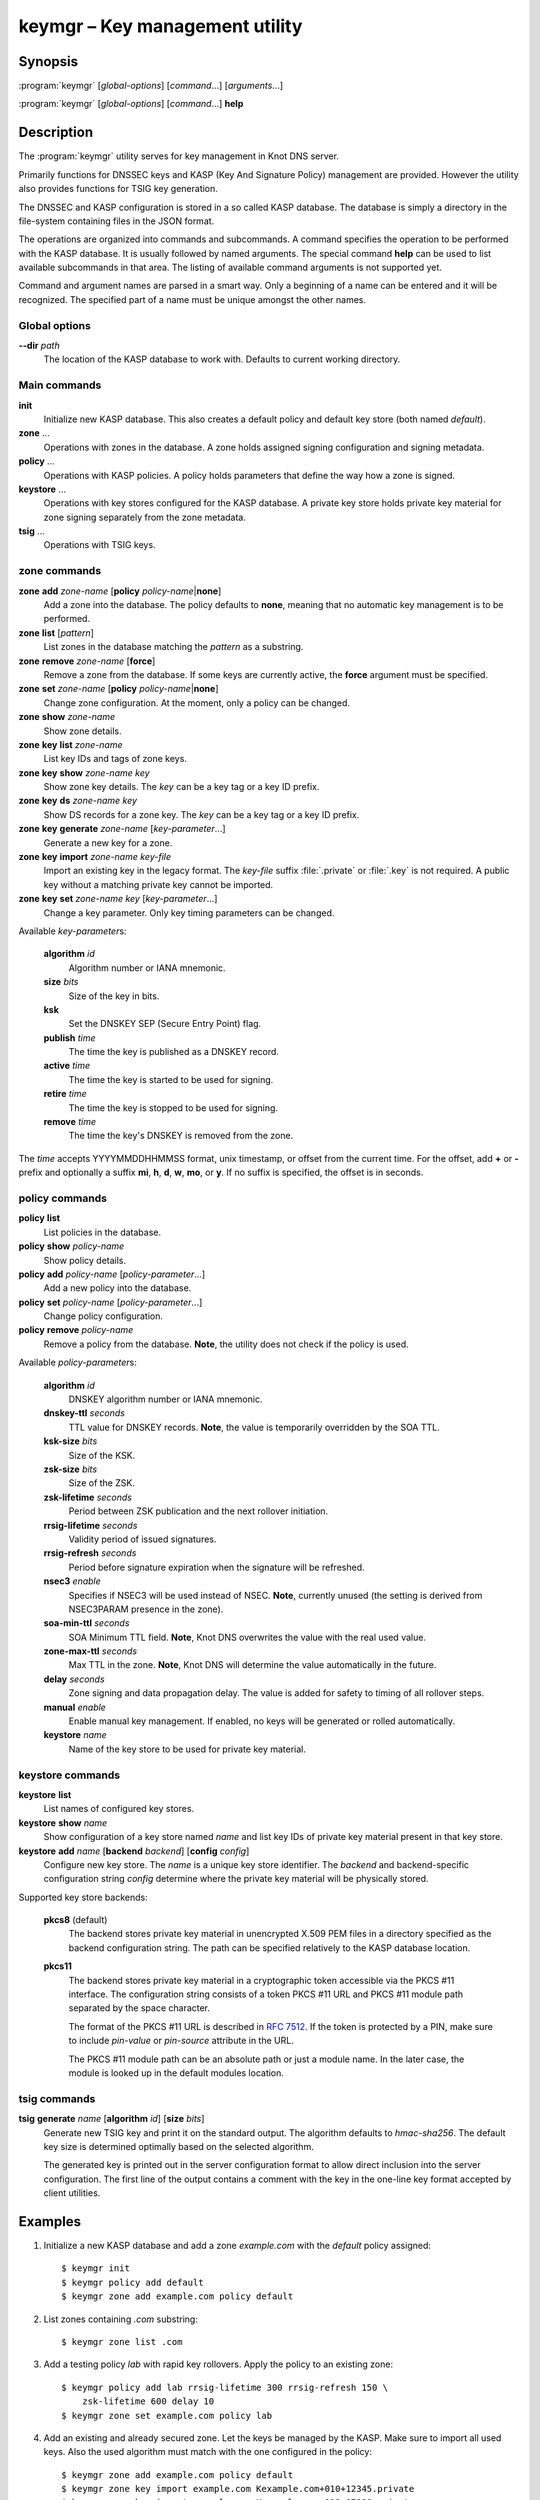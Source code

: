 .. highlight:: console

keymgr – Key management utility
===============================

Synopsis
--------

:program:`keymgr` [*global-options*] [*command*...] [*arguments*...]

:program:`keymgr` [*global-options*] [*command*...] **help**

Description
-----------

The :program:`keymgr` utility serves for key management in Knot DNS server.

Primarily functions for DNSSEC keys and KASP (Key And Signature Policy)
management are provided. However the utility also provides functions for
TSIG key generation.

The DNSSEC and KASP configuration is stored in a so called KASP database.
The database is simply a directory in the file-system containing files in the
JSON format.

The operations are organized into commands and subcommands. A command
specifies the operation to be performed with the KASP database. It is usually
followed by named arguments. The special command **help** can be used to list
available subcommands in that area. The listing of available command arguments
is not supported yet.

Command and argument names are parsed in a smart way. Only a beginning
of a name can be entered and it will be recognized. The specified part of
a name must be unique amongst the other names.

Global options
..............

**--dir** *path*
  The location of the KASP database to work with. Defaults to current working
  directory.

Main commands
.............

**init**
  Initialize new KASP database. This also creates a default policy and default
  key store (both named *default*).

**zone** ...
  Operations with zones in the database. A zone holds assigned signing
  configuration and signing metadata.

**policy** ...
  Operations with KASP policies. A policy holds parameters that define the
  way how a zone is signed.

**keystore** ...
  Operations with key stores configured for the KASP database. A private key
  store holds private key material for zone signing separately from the zone
  metadata.

**tsig** ...
  Operations with TSIG keys.

zone commands
.............

**zone** **add** *zone-name* [**policy** *policy-name*\|\ **none**]
  Add a zone into the database. The policy defaults to **none**, meaning that
  no automatic key management is to be performed.

**zone** **list** [*pattern*]
  List zones in the database matching the *pattern* as a substring.

**zone** **remove** *zone-name* [**force**]
  Remove a zone from the database. If some keys are currently active, the
  **force** argument must be specified.

**zone** **set** *zone-name* [**policy** *policy-name*\|\ **none**]
  Change zone configuration. At the moment, only a policy can be changed.

**zone** **show** *zone-name*
  Show zone details.

**zone** **key** **list** *zone-name*
  List key IDs and tags of zone keys.

**zone** **key** **show** *zone-name* *key*
  Show zone key details. The *key* can be a key tag or a key ID prefix.

**zone** **key** **ds** *zone-name* *key*
  Show DS records for a zone key. The *key* can be a key tag or a key ID prefix.

**zone** **key** **generate** *zone-name* [*key-parameter*...]
  Generate a new key for a zone.

**zone** **key** **import** *zone-name* *key-file*
  Import an existing key in the legacy format. The *key-file* suffix
  :file:`.private` or :file:`.key` is not required. A public key without
  a matching private key cannot be imported.

**zone** **key** **set** *zone-name* *key* [*key-parameter*...]
  Change a key parameter. Only key timing parameters can be changed.

Available *key-parameter*\ s:

  **algorithm** *id*
    Algorithm number or IANA mnemonic.

  **size** *bits*
    Size of the key in bits.

  **ksk**
    Set the DNSKEY SEP (Secure Entry Point) flag.

  **publish** *time*
    The time the key is published as a DNSKEY record.

  **active** *time*
    The time the key is started to be used for signing.

  **retire** *time*
   The time the key is stopped to be used for signing.

  **remove** *time*
    The time the key's DNSKEY is removed from the zone.

The *time* accepts YYYYMMDDHHMMSS format, unix timestamp, or offset from the
current time. For the offset, add **+** or **-** prefix and optionally a
suffix **mi**, **h**, **d**, **w**, **mo**, or **y**. If no suffix is specified,
the offset is in seconds.

policy commands
...............

**policy** **list**
  List policies in the database.

**policy** **show** *policy-name*
  Show policy details.

**policy** **add** *policy-name* [*policy-parameter*...]
  Add a new policy into the database.

**policy** **set** *policy-name* [*policy-parameter*...]
  Change policy configuration.

**policy** **remove** *policy-name*
  Remove a policy from the database.
  **Note**, the utility does not check if the policy is used.

Available *policy-parameter*\ s:

  **algorithm** *id*
    DNSKEY algorithm number or IANA mnemonic.

  **dnskey-ttl** *seconds*
    TTL value for DNSKEY records.
    **Note**, the value is temporarily overridden by the SOA TTL.

  **ksk-size** *bits*
    Size of the KSK.

  **zsk-size** *bits*
    Size of the ZSK.

  **zsk-lifetime** *seconds*
    Period between ZSK publication and the next rollover initiation.

  **rrsig-lifetime** *seconds*
    Validity period of issued signatures.

  **rrsig-refresh** *seconds*
    Period before signature expiration when the signature will be refreshed.

  **nsec3** *enable*
    Specifies if NSEC3 will be used instead of NSEC.
    **Note**, currently unused (the setting is derived from NSEC3PARAM presence
    in the zone).

  **soa-min-ttl** *seconds*
    SOA Minimum TTL field.
    **Note**, Knot DNS overwrites the value with the real used value.

  **zone-max-ttl** *seconds*
    Max TTL in the zone.
    **Note**, Knot DNS will determine the value automatically in the future.

  **delay** *seconds*
    Zone signing and data propagation delay. The value is added for safety to
    timing of all rollover steps.

  **manual** *enable*
    Enable manual key management. If enabled, no keys will be generated or
    rolled automatically.

  **keystore** *name*
    Name of the key store to be used for private key material.

keystore commands
.................

**keystore** **list**
  List names of configured key stores.

**keystore** **show** *name*
  Show configuration of a key store named *name* and list key IDs of private
  key material present in that key store.

**keystore** **add** *name* [**backend** *backend*] [**config** *config*]
  Configure new key store. The *name* is a unique key store identifier. The
  *backend* and backend-specific configuration string *config* determine where
  the private key material will be physically stored.

Supported key store backends:

  **pkcs8** (default)
    The backend stores private key material in unencrypted X.509 PEM files
    in a directory specified as the backend configuration string. The path
    can be specified relatively to the KASP database location.

  **pkcs11**
    The backend stores private key material in a cryptographic token accessible
    via the PKCS #11 interface. The configuration string consists of a token
    PKCS #11 URL and PKCS #11 module path separated by the space character.

    The format of the PKCS #11 URL is described in :rfc:`7512`. If the token
    is protected by a PIN, make sure to include *pin-value* or *pin-source*
    attribute in the URL.

    The PKCS #11 module path can be an absolute path or just a module name. In
    the later case, the module is looked up in the default modules location.

tsig commands
.............

**tsig** **generate** *name* [**algorithm** *id*] [**size** *bits*]
  Generate new TSIG key and print it on the standard output. The algorithm
  defaults to *hmac-sha256*. The default key size is determined optimally based
  on the selected algorithm.

  The generated key is printed out in the server configuration format to allow
  direct inclusion into the server configuration. The first line of the output
  contains a comment with the key in the one-line key format accepted by client
  utilities.

Examples
--------

1. Initialize a new KASP database and add a zone *example.com* with the
   *default* policy assigned::

    $ keymgr init
    $ keymgr policy add default
    $ keymgr zone add example.com policy default

2. List zones containing *.com* substring::

    $ keymgr zone list .com

3. Add a testing policy *lab* with rapid key rollovers. Apply the policy to an
   existing zone::

    $ keymgr policy add lab rrsig-lifetime 300 rrsig-refresh 150 \
        zsk-lifetime 600 delay 10
    $ keymgr zone set example.com policy lab

4. Add an existing and already secured zone. Let the keys be managed by the
   KASP. Make sure to import all used keys. Also the used algorithm must match
   with the one configured in the policy::

    $ keymgr zone add example.com policy default
    $ keymgr zone key import example.com Kexample.com+010+12345.private
    $ keymgr zone key import example.com Kexample.com+010+67890.private

5. Disable automatic key management for a secured zone::

    $ keymgr zone set example.com policy none

6. Add a zone to be signed with manual key maintenance. Generate one ECDSA
   signing key. The Single-Type Signing scheme will be used::

    $ keymgr zone add example.com policy none
    $ keymgr zone key gen example.com algo 13 size 256

7. Add a zone to be signed with manual key maintenance. Generate two
   RSA-SHA-256 signing keys. The first key will be used as a KSK, the second
   one as a ZSK::

    $ keymgr zone add example.com policy none
    $ keymgr zone key generate example.com algorithm rsasha256 size 2048 ksk
    $ keymgr zone key generate example.com algorithm rsasha256 size 1024

8. Generate a TSIG key named *operator.key*::

    $ keymgr tsig generate operator.key algorithm hmac-sha512

9. Add a new key store named *hsm* and backed by the SoftHSM PKCS #11 module,
   then add a new policy named *secure* with default parameters using this key
   store, and finally add the zone *example.com* which will use this policy::

    $ keymgr keystore add hsm backend pkcs11 \
        config "pkcs11:token=knot;pin-value=1234 libsofthsm2.so"
    $ keymgr policy add secure keystore hsm
    $ keymgr zone add example.com policy secure

See Also
--------

:rfc:`6781` - DNSSEC Operational Practices.

:manpage:`knot.conf(5)`,
:manpage:`knotc(8)`,
:manpage:`knotd(8)`.
